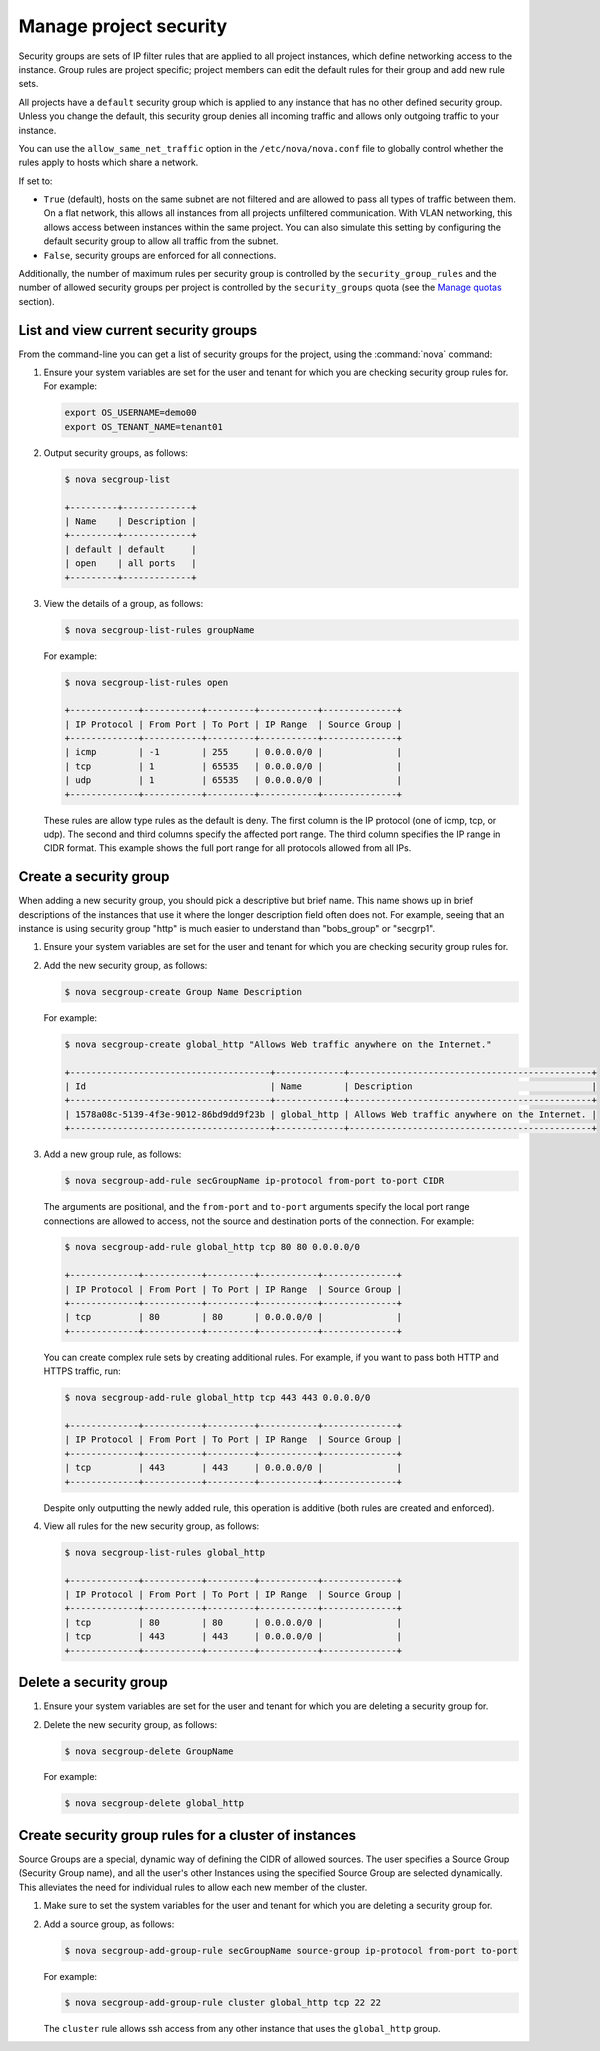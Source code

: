 =======================
Manage project security
=======================

Security groups are sets of IP filter rules that are applied to all
project instances, which define networking access to the instance. Group
rules are project specific; project members can edit the default rules
for their group and add new rule sets.

All projects have a ``default`` security group which is applied to any
instance that has no other defined security group. Unless you change the
default, this security group denies all incoming traffic and allows only
outgoing traffic to your instance.

You can use the ``allow_same_net_traffic`` option in the
``/etc/nova/nova.conf`` file to globally control whether the rules apply
to hosts which share a network.

If set to:

-  ``True`` (default), hosts on the same subnet are not filtered and are
   allowed to pass all types of traffic between them. On a flat network,
   this allows all instances from all projects unfiltered communication.
   With VLAN networking, this allows access between instances within the
   same project. You can also simulate this setting by configuring the
   default security group to allow all traffic from the subnet.

-  ``False``, security groups are enforced for all connections.

Additionally, the number of maximum rules per security group is
controlled by the ``security_group_rules`` and the number of allowed
security groups per project is controlled by the ``security_groups``
quota (see the `Manage quotas <http://docs.openstack.org/user-guide-admin/cli_set_quotas.html>`_
section).

List and view current security groups
~~~~~~~~~~~~~~~~~~~~~~~~~~~~~~~~~~~~~

From the command-line you can get a list of security groups for the
project, using the :command:`nova` command:

#. Ensure your system variables are set for the user and tenant for
   which you are checking security group rules for. For example:

   .. code-block:: console

      export OS_USERNAME=demo00
      export OS_TENANT_NAME=tenant01

#. Output security groups, as follows:

   .. code-block:: console

      $ nova secgroup-list

      +---------+-------------+
      | Name    | Description |
      +---------+-------------+
      | default | default     |
      | open    | all ports   |
      +---------+-------------+

#. View the details of a group, as follows:

   .. code-block:: console

      $ nova secgroup-list-rules groupName

   For example:

   .. code-block:: console

      $ nova secgroup-list-rules open

      +-------------+-----------+---------+-----------+--------------+
      | IP Protocol | From Port | To Port | IP Range  | Source Group |
      +-------------+-----------+---------+-----------+--------------+
      | icmp        | -1        | 255     | 0.0.0.0/0 |              |
      | tcp         | 1         | 65535   | 0.0.0.0/0 |              |
      | udp         | 1         | 65535   | 0.0.0.0/0 |              |
      +-------------+-----------+---------+-----------+--------------+

   These rules are allow type rules as the default is deny. The first
   column is the IP protocol (one of icmp, tcp, or udp). The second and
   third columns specify the affected port range. The third column
   specifies the IP range in CIDR format. This example shows the full
   port range for all protocols allowed from all IPs.

Create a security group
~~~~~~~~~~~~~~~~~~~~~~~
When adding a new security group, you should pick a descriptive but
brief name. This name shows up in brief descriptions of the instances
that use it where the longer description field often does not. For
example, seeing that an instance is using security group "http" is much
easier to understand than "bobs\_group" or "secgrp1".

#. Ensure your system variables are set for the user and tenant for
   which you are checking security group rules for.

#. Add the new security group, as follows:

   .. code-block:: console

      $ nova secgroup-create Group Name Description

   For example:

   .. code-block:: console

      $ nova secgroup-create global_http "Allows Web traffic anywhere on the Internet."

      +--------------------------------------+-------------+----------------------------------------------+
      | Id                                   | Name        | Description                                  |
      +--------------------------------------+-------------+----------------------------------------------+
      | 1578a08c-5139-4f3e-9012-86bd9dd9f23b | global_http | Allows Web traffic anywhere on the Internet. |
      +--------------------------------------+-------------+----------------------------------------------+

#. Add a new group rule, as follows:

   .. code-block:: console

      $ nova secgroup-add-rule secGroupName ip-protocol from-port to-port CIDR

   The arguments are positional, and the ``from-port`` and ``to-port``
   arguments specify the local port range connections are allowed to
   access, not the source and destination ports of the connection. For
   example:

   .. code-block:: console

      $ nova secgroup-add-rule global_http tcp 80 80 0.0.0.0/0

      +-------------+-----------+---------+-----------+--------------+
      | IP Protocol | From Port | To Port | IP Range  | Source Group |
      +-------------+-----------+---------+-----------+--------------+
      | tcp         | 80        | 80      | 0.0.0.0/0 |              |
      +-------------+-----------+---------+-----------+--------------+

   You can create complex rule sets by creating additional rules. For
   example, if you want to pass both HTTP and HTTPS traffic, run:

   .. code-block:: console

      $ nova secgroup-add-rule global_http tcp 443 443 0.0.0.0/0

      +-------------+-----------+---------+-----------+--------------+
      | IP Protocol | From Port | To Port | IP Range  | Source Group |
      +-------------+-----------+---------+-----------+--------------+
      | tcp         | 443       | 443     | 0.0.0.0/0 |              |
      +-------------+-----------+---------+-----------+--------------+

   Despite only outputting the newly added rule, this operation is
   additive (both rules are created and enforced).

#. View all rules for the new security group, as follows:

   .. code-block:: console

      $ nova secgroup-list-rules global_http

      +-------------+-----------+---------+-----------+--------------+
      | IP Protocol | From Port | To Port | IP Range  | Source Group |
      +-------------+-----------+---------+-----------+--------------+
      | tcp         | 80        | 80      | 0.0.0.0/0 |              |
      | tcp         | 443       | 443     | 0.0.0.0/0 |              |
      +-------------+-----------+---------+-----------+--------------+

Delete a security group
~~~~~~~~~~~~~~~~~~~~~~~

#. Ensure your system variables are set for the user and tenant for
   which you are deleting a security group for.

#. Delete the new security group, as follows:

   .. code-block:: console

      $ nova secgroup-delete GroupName

   For example:

   .. code-block:: console

      $ nova secgroup-delete global_http

Create security group rules for a cluster of instances
~~~~~~~~~~~~~~~~~~~~~~~~~~~~~~~~~~~~~~~~~~~~~~~~~~~~~~

Source Groups are a special, dynamic way of defining the CIDR of allowed
sources. The user specifies a Source Group (Security Group name), and
all the user's other Instances using the specified Source Group are
selected dynamically. This alleviates the need for individual rules to
allow each new member of the cluster.

#. Make sure to set the system variables for the user and tenant for
   which you are deleting a security group for.

#. Add a source group, as follows:

   .. code-block:: console

      $ nova secgroup-add-group-rule secGroupName source-group ip-protocol from-port to-port

   For example:

   .. code-block:: console

      $ nova secgroup-add-group-rule cluster global_http tcp 22 22

   The ``cluster`` rule allows ssh access from any other instance that
   uses the ``global_http`` group.
